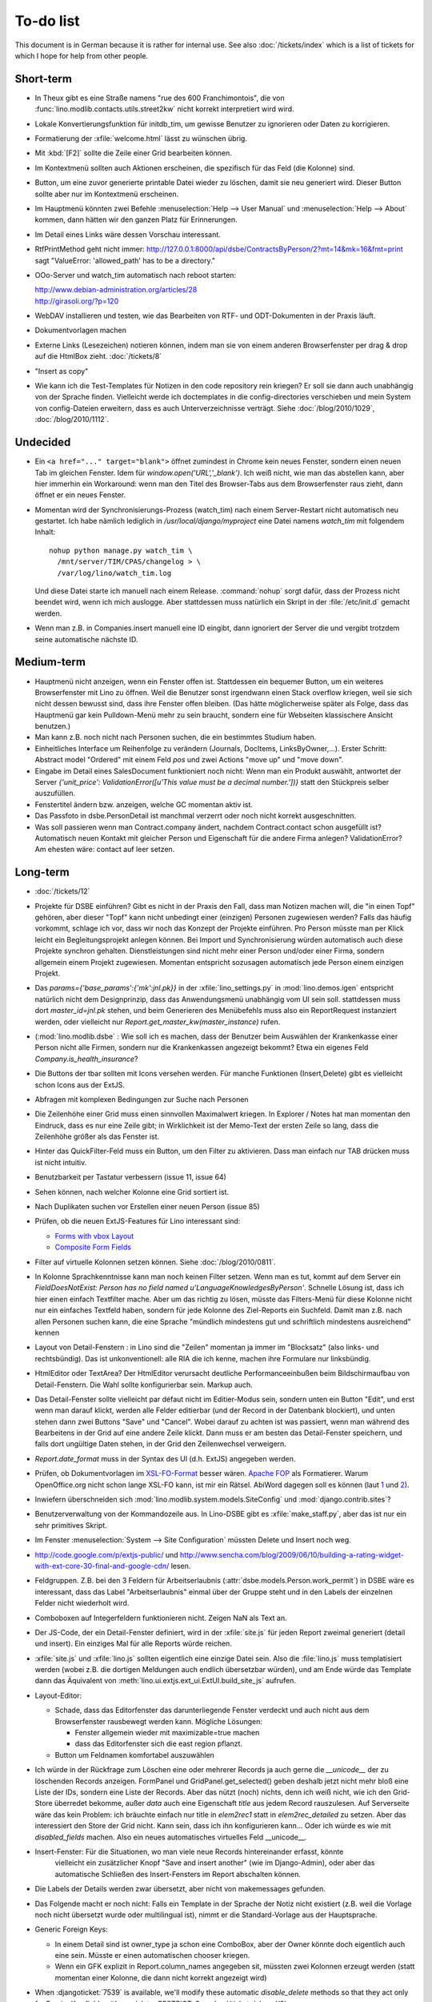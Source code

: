 To-do list
==========

This document is in German because it is rather for internal use. 
See also :doc:`/tickets/index` which is a list of tickets 
for which I hope for help from other people.


Short-term
----------

- In Theux gibt es eine Straße namens "rue des 600 Franchimontois", 
  die von 
  :func:`lino.modlib.contacts.utils.street2kw` 
  nicht korrekt interpretiert wird wird.
  
- Lokale Konvertierungsfunktion für initdb_tim, um gewisse Benutzer zu 
  ignorieren oder Daten zu korrigieren.

- Formatierung der :xfile:`welcome.html` lässt zu wünschen übrig.  

- Mit :kbd:`[F2]` sollte die Zeile einer Grid bearbeiten können.

- Im Kontextmenü sollten auch Aktionen erscheinen, die spezifisch 
  für das Feld (die Kolonne) sind. 
  
- Button, um eine zuvor generierte printable Datei wieder zu löschen, 
  damit sie neu generiert wird.  Dieser Button sollte aber nur im Kontextmenü erscheinen.

- Im Hauptmenü könnten zwei Befehle :menuselection:`Help --> User Manual` 
  und :menuselection:`Help --> About` kommen, dann hätten wir den ganzen Platz für Erinnerungen.

- Im Detail eines Links wäre dessen Vorschau interessant.

- RtfPrintMethod geht nicht immer: 
  http://127.0.0.1:8000/api/dsbe/ContractsByPerson/2?mt=14&mk=16&fmt=print 
  sagt "ValueError: 'allowed_path' has to be a directory."

- OOo-Server und watch_tim automatisch nach reboot starten:

  | http://www.debian-administration.org/articles/28
  | http://girasoli.org/?p=120

- WebDAV installieren und testen, wie das Bearbeiten von RTF- und ODT-Dokumenten in der Praxis läuft.

- Dokumentvorlagen machen

- Externe Links (Lesezeichen) notieren können, indem man sie von einem anderen Browserfenster 
  per drag & drop auf die HtmlBox zieht.   
  :doc:`/tickets/8` 

- "Insert as copy"

- Wie kann ich die Test-Templates für Notizen in den code repository rein kriegen?
  Er soll sie dann auch unabhängig von der Sprache finden. 
  Vielleicht werde ich doctemplates in die config-directories verschieben 
  und mein System von config-Dateien erweitern, dass es auch Unterverzeichnisse verträgt.
  Siehe :doc:`/blog/2010/1029`, :doc:`/blog/2010/1112`.
  
Undecided
---------

- Ein ``<a href="..." target="blank">`` öffnet zumindest in Chrome kein neues Fenster, 
  sondern einen neuen Tab im gleichen Fenster. 
  Idem für `window.open('URL','_blank')`.
  Ich weiß nicht, wie man das abstellen kann, aber hier immerhin ein Workaround: 
  wenn man den Titel des 
  Browser-Tabs aus dem Browserfenster raus zieht, dann öffnet er ein neues Fenster.

- Momentan wird der Synchronisierungs-Prozess (watch_tim) nach einem Server-Restart nicht automatisch neu gestartet. 
  Ich habe nämlich lediglich in `/usr/local/django/myproject` eine Datei namens `watch_tim` mit folgendem Inhalt::

    nohup python manage.py watch_tim \  
      /mnt/server/TIM/CPAS/changelog > \
      /var/log/lino/watch_tim.log
      
  Und diese Datei starte ich manuell nach einem Release. 
  :command:`nohup` sorgt dafür, dass der Prozess nicht beendet wird, wenn ich mich auslogge. 
  Aber stattdessen muss natürlich ein Skript in der :file:`/etc/init.d` gemacht werden.

- Wenn man z.B. in Companies.insert manuell eine ID eingibt, 
  dann ignoriert der Server die und vergibt trotzdem seine automatische nächste ID.

Medium-term
-----------

- Hauptmenü nicht anzeigen, wenn ein Fenster offen ist. 
  Stattdessen ein bequemer Button, um ein weiteres Browserfenster mit Lino zu öffnen.
  Weil die Benutzer sonst irgendwann einen Stack overflow kriegen, 
  weil sie sich nicht dessen bewusst sind, 
  dass ihre Fenster offen bleiben.
  (Das hätte möglicherweise später als Folge, dass das Hauptmenü gar kein Pulldown-Menü mehr zu sein braucht, 
  sondern eine für Webseiten klassischere Ansicht benutzen.)
  
- Man kann z.B. noch nicht nach Personen suchen, die ein bestimmtes Studium haben.

- Einheitliches Interface um Reihenfolge zu verändern (Journals, DocItems, LinksByOwner,...). Erster Schritt: Abstract model "Ordered" mit einem Feld `pos` und zwei Actions "move up" und "move down".

- Eingabe im Detail eines SalesDocument funktioniert noch nicht: 
  Wenn man ein 
  Produkt auswählt, antwortet der Server 
  `{'unit_price': ValidationError([u'This value must be a decimal number.'])}` 
  statt den Stückpreis selber auszufüllen.
  
- Fenstertitel ändern bzw. anzeigen, welche GC momentan aktiv ist.

- Das Passfoto in dsbe.PersonDetail ist manchmal verzerrt oder noch nicht korrekt ausgeschnitten.

- Was soll passieren wenn man Contract.company ändert, nachdem Contract.contact schon ausgefüllt ist?
  Automatisch neuen Kontakt mit gleicher Person und Eigenschaft für die andere Firma anlegen?
  ValidationError?
  Am ehesten wäre: contact auf leer setzen.

Long-term
---------

- :doc:`/tickets/12`

- Projekte für DSBE einführen? 
  Gibt es nicht in der Praxis den Fall, dass man Notizen machen will, 
  die "in einen Topf" gehören, aber dieser "Topf" kann 
  nicht unbedingt einer (einzigen) Personen zugewiesen werden?
  Falls das häufig vorkommt, schlage ich vor, dass wir noch das Konzept der Projekte einführen.
  Pro Person müsste man per Klick leicht ein Begleitungsprojekt anlegen können. 
  Bei Import und Synchronisierung würden automatisch auch diese Projekte synchron gehalten. 
  Dienstleistungen sind nicht mehr einer Person und/oder einer Firma, 
  sondern allgemein einem Projekt zugewiesen.
  Momentan entspricht sozusagen automatisch jede Person einem einzigen Projekt.
  
- Das `params={'base_params':{'mk':jnl.pk}}` in der :xfile:`lino_settings.py` 
  in :mod:`lino.demos.igen`
  entspricht natürlich nicht dem Designprinzip, dass das Anwendungsmenü unabhängig 
  vom UI sein soll.
  stattdessen muss dort `master_id=jnl.pk` stehen, und beim Generieren des 
  Menübefehls muss also ein ReportRequest instanziert werden, oder 
  vielleicht nur `Report.get_master_kw(master_instance)` rufen.
  
- (:mod:`lino.modlib.dsbe` : 
  Wie soll ich es machen, dass der Benutzer beim Auswählen der Krankenkasse einer Person 
  nicht alle Firmen, sondern nur die Krankenkassen angezeigt bekommt? 
  Etwa ein eigenes Feld `Company.is_health_insurance`?

- Die Buttons der tbar sollten mit Icons versehen werden. Für manche Funktionen (Insert,Delete) gibt es vielleicht schon Icons aus der ExtJS.

- Abfragen mit komplexen Bedingungen zur Suche nach Personen

- Die Zeilenhöhe einer Grid muss einen sinnvollen Maximalwert kriegen. In Explorer / Notes hat man momentan den Eindruck, dass es nur eine Zeile gibt; in Wirklichkeit ist der Memo-Text der ersten Zeile so lang, dass die Zeilenhöhe größer als das Fenster ist.

- Hinter das QuickFilter-Feld muss ein Button, um den Filter zu aktivieren. Dass man einfach nur TAB drücken muss ist nicht intuitiv.

- Benutzbarkeit per Tastatur verbessern (issue 11, issue 64) 

- Sehen können, nach welcher Kolonne eine Grid sortiert ist.

- Nach Duplikaten suchen vor Erstellen einer neuen Person (issue 85)

- Prüfen, ob die neuen ExtJS-Features für Lino interessant sind:

  - `Forms with vbox Layout <http://dev.sencha.com/deploy/dev/examples/form/vbox-form.html>`_ 
  - `Composite Form Fields <http://dev.sencha.com/deploy/dev/examples/form/composite-field.html>`_ 


- Filter auf virtuelle Kolonnen setzen können. Siehe :doc:`/blog/2010/0811`.

- In Kolonne Sprachkenntnisse kann man noch keinen Filter setzen. 
  Wenn man es tut, kommt auf dem Server ein 
  `FieldDoesNotExist: Person has no field named u'LanguageKnowledgesByPerson'`.
  Schnelle Lösung ist, dass ich hier einen einfach Textfilter mache.
  Aber um das richtig zu lösen, müsste das Filters-Menü für diese Kolonne 
  nicht nur ein einfaches Textfeld haben, sondern für jede Kolonne 
  des Ziel-Reports ein Suchfeld. Damit man z.B. nach allen Personen suchen kann, 
  die eine Sprache "mündlich mindestens gut und schriftlich mindestens ausreichend" kennen
  
- Layout von Detail-Fenstern : in Lino sind die "Zeilen" momentan ja immer im "Blocksatz" (also links- und rechtsbündig). Das ist unkonventionell: alle RIA die ich kenne, machen ihre Formulare nur linksbündig.

- HtmlEditor oder TextArea? Der HtmlEditor verursacht deutliche Performanceeinbußen beim Bildschirmaufbau von Detail-Fenstern. Die Wahl sollte konfigurierbar sein. Markup auch.

- Das Detail-Fenster sollte vielleicht par défaut nicht im Editier-Modus sein, sondern unten ein Button "Edit", und erst wenn man darauf klickt, werden alle Felder editierbar (und der Record in der Datenbank blockiert), und unten stehen dann zwei Buttons "Save" und "Cancel". Wobei darauf zu achten ist was passiert, wenn man während des Bearbeitens in der Grid auf eine andere Zeile klickt. Dann muss er am besten das Detail-Fenster speichern, und falls dort ungültige Daten stehen, in der Grid den Zeilenwechsel verweigern.

- `Report.date_format` muss in der Syntax des UI (d.h. ExtJS) angegeben werden. 

- Prüfen, ob Dokumentvorlagen im `XSL-FO-Format <http://de.wikipedia.org/wiki/XSL-FO>`__ besser wären. `Apache FOP <http://xmlgraphics.apache.org/fop/>`__ als Formatierer. Warum OpenOffice.org nicht schon lange XSL-FO kann, ist mir ein Rätsel. AbiWord dagegen soll es können (laut `1 <http://www.ibm.com/developerworks/xml/library/x-xslfo/>`__ und `2 <http://searjeant.blogspot.com/2008/09/generating-pdf-from-xml-with-xsl-fo.html>`__).

- Inwiefern überschneiden sich :mod:`lino.modlib.system.models.SiteConfig` und :mod:`django.contrib.sites`? 

- Benutzerverwaltung von der Kommandozeile aus. 
  In Lino-DSBE gibt es :xfile:`make_staff.py`, aber das ist nur ein sehr primitives Skript.
  
- Im Fenster :menuselection:`System --> Site Configuration` müssten Delete und Insert noch weg. 

- http://code.google.com/p/extjs-public/
  und
  http://www.sencha.com/blog/2009/06/10/building-a-rating-widget-with-ext-core-30-final-and-google-cdn/
  lesen.  
  
- Feldgruppen. Z.B. bei den 3 Feldern für Arbeitserlaubnis (:attr:`dsbe.models.Person.work_permit`) in DSBE wäre es interessant, 
  dass das Label "Arbeitserlaubnis" einmal über der Gruppe steht und in den Labels der einzelnen Felder nicht wiederholt wird.

- Comboboxen auf Integerfeldern funktionieren nicht. Zeigen NaN als Text an.

- Der JS-Code, der ein Detail-Fenster definiert, wird in der :xfile:`site.js` 
  für jeden Report zweimal generiert (detail und insert).
  Ein einziges Mal für alle Reports würde reichen.
  
- :xfile:`site.js` und :xfile:`lino.js` sollten eigentlich eine einzige Datei sein. 
  Also die :file:`lino.js` muss templatisiert werden (wobei z.B. die dortigen Meldungen 
  auch endlich übersetzbar würden), und am Ende würde das Template dann 
  das Äquivalent von :meth:`lino.ui.extjs.ext_ui.ExtUI.build_site_js` aufrufen.
  
  
- Layout-Editor: 

  - Schade, dass das Editorfenster das darunterliegende Fenster verdeckt 
    und auch nicht aus dem Browserfenster rausbewegt werden kann. 
    Mögliche Lösungen: 
    
    - Fenster allgemein wieder mit maximizable=true machen
    - dass das Editorfenster sich die east region pflanzt. 
    
  - Button um Feldnamen komfortabel auszuwählen


- Ich würde in der Rückfrage zum Löschen eine oder mehrerer Records ja auch 
  gerne die `__unicode__` der zu löschenden Records anzeigen.
  FormPanel und GridPanel.get_selected() geben deshalb jetzt nicht mehr bloß eine Liste der IDs, sondern eine Liste der Records.
  Aber das nützt (noch) nichts, denn ich weiß nicht, wie ich den Grid-Store überredet bekomme, außer `data` 
  auch eine Eigenschaft `title` aus jedem Record rauszulesen. 
  Auf Serverseite wäre das kein Problem: ich bräuchte einfach nur title in `elem2rec1` statt in `elem2rec_detailed` zu setzen.
  Aber das interessiert den Store der Grid nicht. Kann sein, dass ich ihn konfigurieren kann...
  Oder ich würde es wie mit `disabled_fields` machen. Also ein neues automatisches virtuelles Feld __unicode__.
  
- Insert-Fenster: Für die Situationen, wo man viele neue Records hintereinander erfasst, könnte
    vielleicht ein zusätzlicher Knopf "Save and insert another" (wie im Django-Admin), 
    oder aber das automatische Schließen des Insert-Fensters im Report abschalten können.

- Die Labels der Details werden zwar übersetzt, aber nicht von makemessages gefunden.

- Das Folgende macht er noch nicht:
  Falls ein Template in der Sprache der Notiz nicht existiert 
  (z.B. weil die Vorlage noch nicht übersetzt wurde oder multilingual ist), 
  nimmt er die Standard-Vorlage aus der Hauptsprache.

- Generic Foreign Keys: 

  - In einem Detail sind ist owner_type ja schon eine ComboBox, 
    aber der Owner könnte doch eigentlich auch eine sein. 
    Müsste er einen automatischen chooser kriegen.
  - Wenn ein GFK explizit in Report.column_names angegeben sit, 
    müssten zwei Kolonnen erzeugt werden 
    (statt momentan einer Kolonne, die dann nicht korrekt angezeigt wird)
  
- When :djangoticket:`7539` is available, we'll modify these automatic 
  `disable_delete` methods so that they act only for 
  ForeignKey fields with `on_delete=RESTRICT`.
  See :doc:`/tickets/closed/2`

- Main-Grids könnten mit `autoHeight=true` arbeiten. Dadurch würde der zweite Ajax-call unnötig.
  autoHeight resizes the height to show all records. 
  `limit` (Anzahl Records pro Seite) müsste dann freilich in die GC mit reinkommen.
  
- ReportRequest und/oder ViewReportRequest sind (glaube ich) ein Fall für 
  `Django-Middleware <http://docs.djangoproject.com/en/dev/topics/http/middleware/>`_.
  
  
- Foreign keys 

  - sollten in der Grid anklickbar sein, 
    so wie die Elemente eines Slave-Reports,
    aber nicht *genau* so, 
    sondern die sollten sich im gleichen Browserfenster öffnen. 
    Außerdem muss natürlich (zumindest in quick_edit-Grids) die Möglichkeit 
    des Bearbeitens erhalten bleiben. 
  - sollten im Detail-Fenster einen Button neben sich haben, 
    mit dem man per permalink auf die foreign row springen kann.
  
- Grid configs 

  - sollten in den config dirs stehen und nicht im DATA_DIR
  - sollten vielleicht besser YAML statt .py sein.  

- Wenn ich einen Slave-Report sowohl in der Grid als auch in einem Detail als Element benutze, 
  dann verursacht das einen Konflikt im ext_store.Store, weil er zwei virtuelle fields.HtmlBox-Felder 
  mit dem gleichen Namen erzeugt, die sich nur durch den row_separator unterscheiden.
  Lösung wäre, dass :meth:`lino.reports.Report.slave_as_summary_meth` nicht HTML, sondern JSON zurückgibt.
  
- Für :class:`lino.utils.printable.LatexBuildMethod` müsste mal ohne viel Aufwand 
  ein kleines Beispiel implementiert werden.
  
- Benutzermeldungen "wurde gespeichert" & Co bleiben manchmal auch 
  nach der nächsten Aktion noch in der Console stehen.
  Ich muss vielleicht konsequent immer Lino.action_handler benutzen.
  
- Sollten Links hierarchisiert werden können? 
  Das hieße ein Feld :attr:`links.Link.parent` und ein TreePenel.
  
- Lino könnte per LDAP-Request verschiedene Angaben 
  in :class:`auth.User` (Name, E-Mail,...) 
  direkt vom LDAP-Server anfragen.
  Dazu wären wahrscheinlich
  http://www.python-ldap.org/
  und
  http://www.openldap.org/
  nötig.

- Die HtmlBox braucht noch ein `autoScroll:true` für wenn viele Links da sind.

- Neues Feld :attr:`links.Link.sequence`, und :class:`links.LinksByOwner` sollte dann danach sortiert sein.
  
- Problem mit :meth:`contacts.Contact.address`. 
  Wenn ich dieses Feld in :class:`contacts.Persons` benutze, sagt er
  `TypeError: unbound method address() must 
  be called with Company instance as first argument (got Person instance instead)`.
  Da stimmt was mit der Vererbung von virtuellen Feldern nicht.

- Bei einem POST (Einfügen) werden die base parameters mk und mt zusammen 
  mit allen Datenfeldern im gleichen Namensraum übertragen.
  Deshalb sind Feldnamen wie mt, mk und fmt momentan nicht möglich.

- Verändern der Reihenfolge per DnD in :class:`links.LinksByOwner`.
    
- Is there a better implementation for :func:`lino.ui.extjs.ext_ui.elem2rec_detailed`?

- Wir brauchen in :class:`notes.Note` noch eine Methode `type_choices` und 
  in :class:`notes.NoteType` ein Feld `only_for_owner_model`, das die Auswahlliste 
  für Notizart ggf. auf bestimmte Arten von Owner beschränkt.
  
- Continue to reanimate iGen. See :doc:`/blog/2010/1028`.

- Mehrsprachige Dokumentvorlagen: um das zu ermöglichen, muss ich 
  wahrscheinlich im doctemplates-Baum zusätzlich zu 'de', 'fr' usw. 
  ein weiteres Verzeichnis `default` verwenden.
  
- Lässt sich mein System von config-Dateien unter Verwendung von 
  django.templates.loader neu implementieren? Erste Prognose lautet 
  eher negativ, 
  weil der template loader Django immer Template aus der Datei macht und 
  den tatsächlichen Dateinamen nicht preisgibt.

- :mod:`lino.modlib.ledger` und :mod:`lino.modlib.finan` 
  könnten zusammengeschmolzen werden, 
  denn ich kann mir nicht vorstellen, 
  wie man das eine ohne das andere haben wollen könnte.
  
- nosetests lesen: http://packages.python.org/nose/usage.html  

- Django Test-Suite ans Laufen kriegen und Git-Benutzung lernen, 
  um bei Diskussionen um Django-Tickets mitreden zu können.
  (sh. :doc:`/blog/2010/1103`)
  
- Use event managers as suggested by Jonathan Julian (Tip #2 in  http://www.slideshare.net/jonathanjulian/five-tips-to-improve-your-ext-js-application). 
  Maybe for each report::
  
    Lino.contacts.Persons.eventManager = new Ext.util.EventManager();
    Lino.contacts.Persons.eventManager.addEvents('changed');
    
  Lino could use this to have an automatic refresh of each window that displays data. Maybe rather only one central event manager because if any data gets changed, basically all open windows may need a refresh.

- lino.modlib.dsbe und lino.modlib.igen sind ja eigentlich keine 
  normalen "Django applications", sondern Endmodule für Lino... das ist noch unklar.

Documentation
-------------

- Wenn ich in der INSTALLED_APPS von lino.demos.std.settings auch die igen-Module reintue, dann 
  kriege ich::
  
    ref\python\lino.modlib.dsbe.rst:17: (WARNING/2) autodoc can't import/find module 'lino.modlib.dsbe.models', 
    it reported error: "resolve_model('contacts.Company',app_label='contacts',who=None) found None"

- ``make doctest`` nutzbar machen. Siehe :doc:`/blog/2010/1024`
